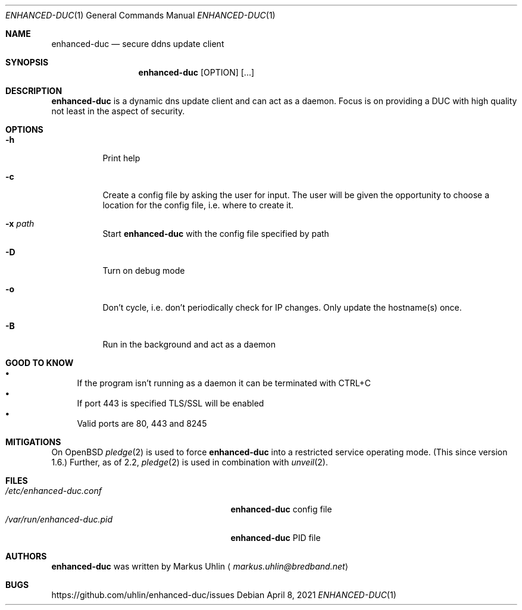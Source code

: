 .\"
.\" Public domain
.\"
.Dd April 8, 2021
.Dt ENHANCED-DUC 1
.Os
.Sh NAME
.Nm enhanced-duc
.Nd secure ddns update client
.Sh SYNOPSIS
.Nm enhanced-duc
.Bk -words
.Op OPTION
.Op ...
.Ek
.Sh DESCRIPTION
.Nm
is a dynamic dns update client and can act as a daemon.
Focus is on providing a DUC with high quality not least in the aspect
of security.
.Sh OPTIONS
.Bl -tag -width Ds
.It Fl h
Print help
.It Fl c
Create a config file by asking the user for input.
The user will be given the opportunity to choose a location for the
config file, i.e. where to create it.
.It Fl x Ar path
Start
.Nm
with the config file specified by path
.It Fl D
Turn on debug mode
.It Fl o
Don't cycle, i.e. don't periodically check for IP changes.
Only update the hostname(s) once.
.It Fl B
Run in the background and act as a daemon
.El
.Sh GOOD TO KNOW
.Bl -bullet -compact
.It
If the program isn't running as a daemon it can be terminated with
CTRL+C
.It
If port 443 is specified TLS/SSL will be enabled
.It
Valid ports are 80, 443 and 8245
.El
.Sh MITIGATIONS
On
.Ox
.Xr pledge 2
is used to force
.Nm
into a restricted service operating mode.
(This since version 1.6.)
Further, as of 2.2,
.Xr pledge 2
is used in combination with
.Xr unveil 2 .
.Sh FILES
.Bl -tag -width "                         " -compact
.It Pa /etc/enhanced-duc.conf
.Nm
config file
.It Pa /var/run/enhanced-duc.pid
.Nm
PID file
.El
.Sh AUTHORS
.Nm
was written by
.An Markus Uhlin
.Aq Mt markus.uhlin@bredband.net
.Sh BUGS
.Lk https://github.com/uhlin/enhanced-duc/issues
